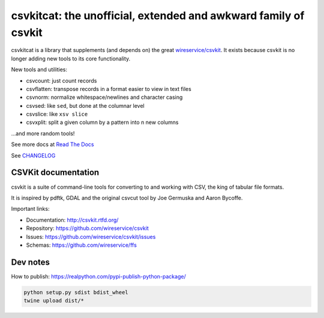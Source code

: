 ****************************************************************
csvkitcat: the unofficial, extended and awkward family of csvkit
****************************************************************


csvkitcat is a library that supplements (and depends on) the great `wireservice/csvkit <https://github.com/wireservice/csvkit>`_. It exists because csvkit is no longer adding new tools to its core functionality.




New tools and utilities:

- csvcount: just count records
- csvflatten: transpose records in a format easier to view in text files
- csvnorm: normalize whitespace/newlines and character casing
- csvsed: like ``sed``, but done at the columnar level
- csvslice: like ``xsv slice``
- csvxplit: split a given column by a pattern into n new columns

...and more random tools!


See more docs at `Read The Docs <https://csvkitcat.readthedocs.io/>`_



See `CHANGELOG <docs/CHANGELOG.rst>`_


CSVKit documentation
====================


csvkit is a suite of command-line tools for converting to and working with CSV, the king of tabular file formats.

It is inspired by pdftk, GDAL and the original csvcut tool by Joe Germuska and Aaron Bycoffe.

Important links:

* Documentation: http://csvkit.rtfd.org/
* Repository:    https://github.com/wireservice/csvkit
* Issues:        https://github.com/wireservice/csvkit/issues
* Schemas:       https://github.com/wireservice/ffs


Dev notes
=========

How to publish: https://realpython.com/pypi-publish-python-package/

.. code-block:: shell

    python setup.py sdist bdist_wheel
    twine upload dist/*
